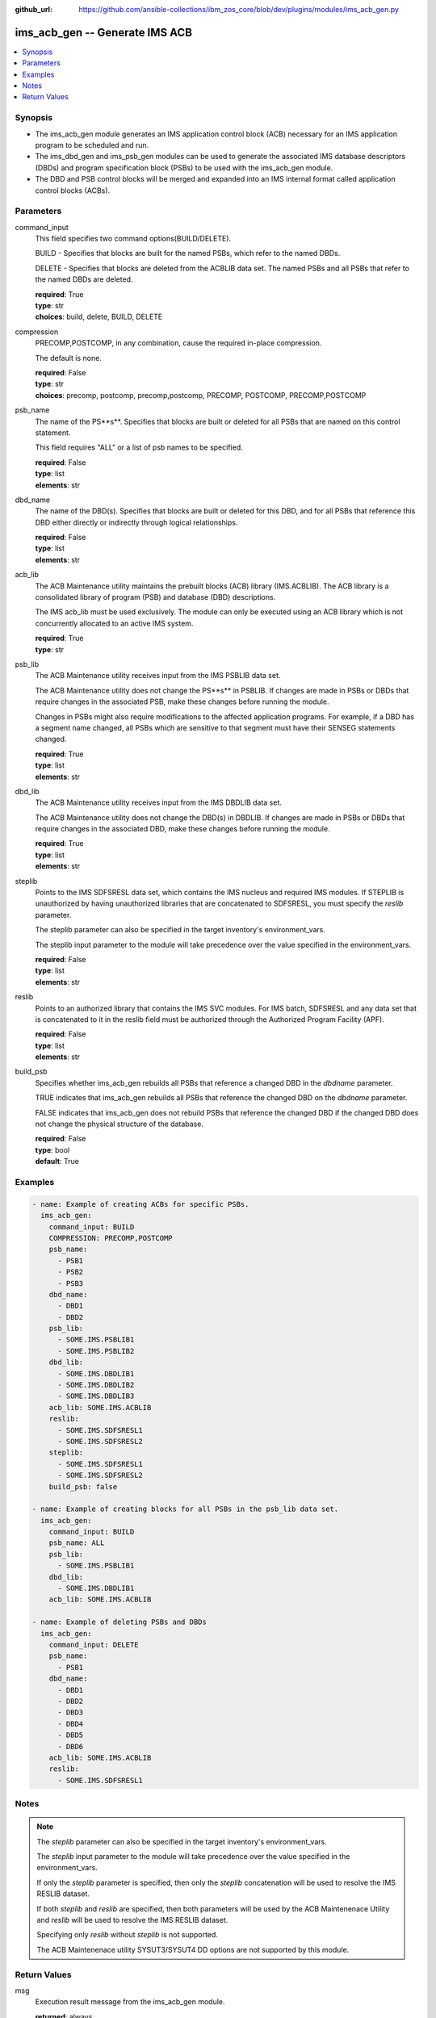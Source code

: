 
:github_url: https://github.com/ansible-collections/ibm_zos_core/blob/dev/plugins/modules/ims_acb_gen.py

.. _ims_acb_gen_module:


ims_acb_gen -- Generate IMS ACB
===============================



.. contents::
   :local:
   :depth: 1


Synopsis
--------
- The ims_acb_gen module generates an IMS application control block (ACB) necessary for an IMS application program to be scheduled and run.
- The ims_dbd_gen and ims_psb_gen modules can be used to generate the associated IMS database descriptors (DBDs) and program specification block (PSBs) to be used with the ims_acb_gen module.
- The DBD and PSB control blocks will be merged and expanded into an IMS internal format called application control blocks (ACBs).





Parameters
----------


command_input
  This field specifies two command options(BUILD/DELETE).

  BUILD - Specifies that blocks are built for the named PSBs, which refer to the named DBDs.

  DELETE - Specifies that blocks are deleted from the ACBLIB data set. The named PSBs and all PSBs that refer to the named DBDs are deleted.

  | **required**: True
  | **type**: str
  | **choices**: build, delete, BUILD, DELETE


compression
  PRECOMP,POSTCOMP, in any combination, cause the required in-place compression.

  The default is none.

  | **required**: False
  | **type**: str
  | **choices**: precomp, postcomp, precomp,postcomp, PRECOMP, POSTCOMP, PRECOMP,POSTCOMP


psb_name
  The name of the PS**s**. Specifies that blocks are built or deleted for all PSBs that are named on this control statement.

  This field requires "ALL" or a list of psb names to be specified.

  | **required**: False
  | **type**: list
  | **elements**: str


dbd_name
  The name of the DBD(s). Specifies that blocks are built or deleted for this DBD, and for all PSBs that reference this DBD either directly or indirectly through logical relationships.

  | **required**: False
  | **type**: list
  | **elements**: str


acb_lib
  The ACB Maintenance utility maintains the prebuilt blocks (ACB) library (IMS.ACBLIB). The ACB library is a consolidated library of program (PSB) and database (DBD) descriptions.

  The IMS acb_lib must be used exclusively. The module can only be executed using an ACB library which is not concurrently allocated to an active IMS system.

  | **required**: True
  | **type**: str


psb_lib
  The ACB Maintenance utility receives input from the IMS PSBLIB data set.

  The ACB Maintenance utility does not change the PS**s** in PSBLIB. If changes are made in PSBs or DBDs that require changes in the associated PSB, make these changes before running the module.

  Changes in PSBs might also require modifications to the affected application programs. For example, if a DBD has a segment name changed, all PSBs which are sensitive to that segment must have their SENSEG statements changed.

  | **required**: True
  | **type**: list
  | **elements**: str


dbd_lib
  The ACB Maintenance utility receives input from the IMS DBDLIB data set.

  The ACB Maintenance utility does not change the DBD(s) in DBDLIB. If changes are made in PSBs or DBDs that require changes in the associated DBD, make these changes before running the module.

  | **required**: True
  | **type**: list
  | **elements**: str


steplib
  Points to the IMS SDFSRESL data set, which contains the IMS nucleus and required IMS modules. If STEPLIB is unauthorized by having unauthorized libraries that are concatenated to SDFSRESL, you must specify the *reslib* parameter.

  The steplib parameter can also be specified in the target inventory's environment_vars.

  The steplib input parameter to the module will take precedence over the value specified in the environment_vars.

  | **required**: False
  | **type**: list
  | **elements**: str


reslib
  Points to an authorized library that contains the IMS SVC modules. For IMS batch, SDFSRESL and any data set that is concatenated to it in the reslib field must be authorized through the Authorized Program Facility (APF).

  | **required**: False
  | **type**: list
  | **elements**: str


build_psb
  Specifies whether ims_acb_gen rebuilds all PSBs that reference a changed DBD in the *dbdname* parameter.

  TRUE indicates that ims_acb_gen rebuilds all PSBs that reference the changed DBD on the *dbdname* parameter.

  FALSE indicates that ims_acb_gen does not rebuild PSBs that reference the changed DBD if the changed DBD does not change the physical structure of the database.

  | **required**: False
  | **type**: bool
  | **default**: True




Examples
--------

.. code-block:: yaml+jinja

   
   - name: Example of creating ACBs for specific PSBs.
     ims_acb_gen:
       command_input: BUILD
       COMPRESSION: PRECOMP,POSTCOMP
       psb_name:
         - PSB1
         - PSB2
         - PSB3
       dbd_name:
         - DBD1
         - DBD2
       psb_lib:
         - SOME.IMS.PSBLIB1
         - SOME.IMS.PSBLIB2
       dbd_lib:
         - SOME.IMS.DBDLIB1
         - SOME.IMS.DBDLIB2
         - SOME.IMS.DBDLIB3
       acb_lib: SOME.IMS.ACBLIB
       reslib:
         - SOME.IMS.SDFSRESL1
         - SOME.IMS.SDFSRESL2
       steplib:
         - SOME.IMS.SDFSRESL1
         - SOME.IMS.SDFSRESL2
       build_psb: false

   - name: Example of creating blocks for all PSBs in the psb_lib data set.
     ims_acb_gen:
       command_input: BUILD
       psb_name: ALL
       psb_lib:
         - SOME.IMS.PSBLIB1
       dbd_lib:
         - SOME.IMS.DBDLIB1
       acb_lib: SOME.IMS.ACBLIB

   - name: Example of deleting PSBs and DBDs
     ims_acb_gen:
       command_input: DELETE
       psb_name:
         - PSB1
       dbd_name:
         - DBD1
         - DBD2
         - DBD3
         - DBD4
         - DBD5
         - DBD6
       acb_lib: SOME.IMS.ACBLIB
       reslib:
         - SOME.IMS.SDFSRESL1




Notes
-----

.. note::
   The *steplib* parameter can also be specified in the target inventory's environment_vars.

   The *steplib* input parameter to the module will take precedence over the value specified in the environment_vars.

   If only the *steplib* parameter is specified, then only the *steplib* concatenation will be used to resolve the IMS RESLIB dataset.

   If both *steplib* and *reslib* are specified, then both parameters will be used by the ACB Maintenenace Utility and *reslib* will be used to resolve the IMS RESLIB dataset.

   Specifying only *reslib* without *steplib* is not supported.

   The ACB Maintenenace utility SYSUT3/SYSUT4 DD options are not supported by this module.







Return Values
-------------


msg
  Execution result message from the ims_acb_gen module.

  | **returned**: always
  | **type**: str
  | **sample**: ACBGEN execution is successful.

content
  The response from the execution of the ACB Maintenance Utility.

  | **returned**: always
  | **type**: list

rc
  The resulting return code from the ACB Maintenance Utility.

  | **returned**: always
  | **type**: str
  | **sample**: 0

changed
  Indicates if any changes were made during module execution.

  True is always returned unless a module or failure has occurred.

  | **returned**: always
  | **type**: bool

debug
  additional messages returned from ZOAU.

  For more information, refer to the `ZOAU messages documentation <https://www.ibm.com/support/knowledgecenter/en/SSKFYE_1.0.0/bgy.html>`_

  | **returned**: always
  | **type**: str

